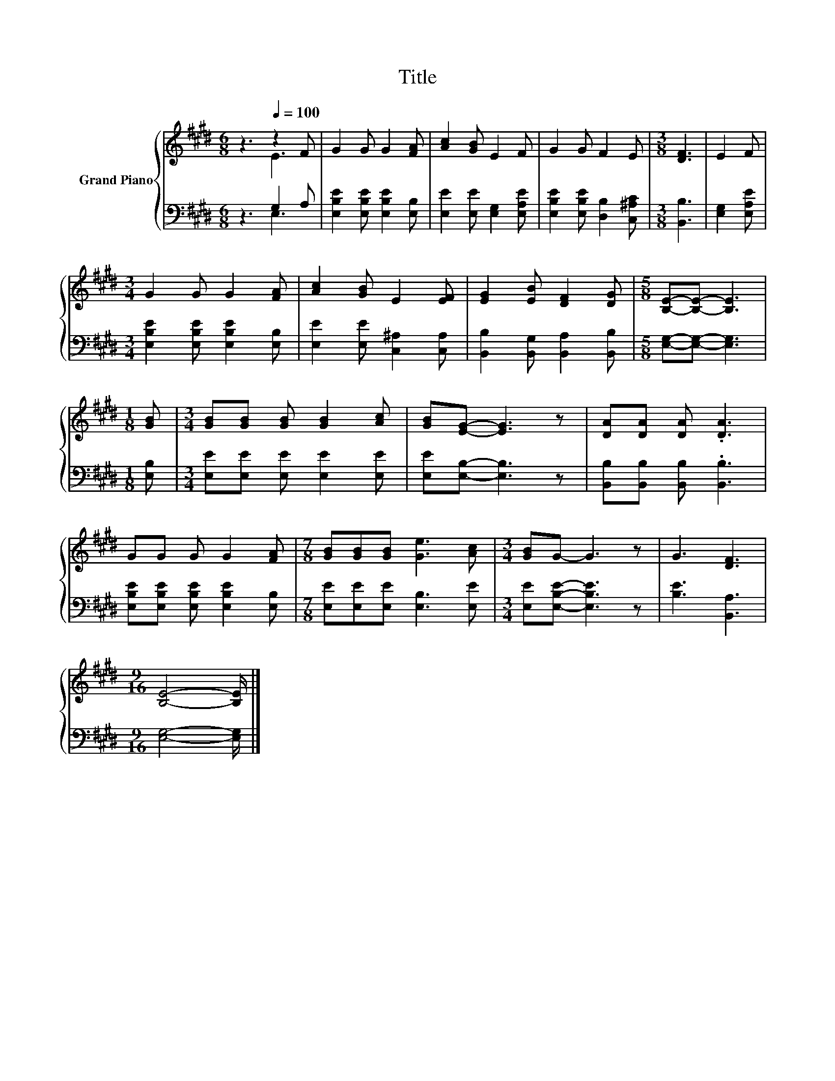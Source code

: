 X:1
T:Title
%%score { ( 1 2 ) | ( 3 4 ) }
L:1/8
M:6/8
K:E
V:1 treble nm="Grand Piano"
V:2 treble 
V:3 bass 
V:4 bass 
V:1
 z3[Q:1/4=100] z2 F | G2 G G2 [FA] | [Ac]2 [GB] E2 F | G2 G F2 E |[M:3/8] [DF]3 | E2 F | %6
[M:3/4] G2 G G2 [FA] | [Ac]2 [GB] E2 [EF] | [EG]2 [EB] [DF]2 [DG] |[M:5/8] [B,E]-[B,E]- [B,E]3 | %10
[M:1/8] [GB] |[M:3/4] [GB][GB] [GB] [GB]2 [Ac] | [GB][EG]- [EG]3 z | [DA][DA] [DA] .[DA]3 | %14
 GG G G2 [FA] |[M:7/8] [GB][GB][GB] [Ge]3 [Ac] |[M:3/4] [GB]G- G3 z | G3 [DF]3 | %18
[M:9/16] [B,E]4- [B,E]/ |] %19
V:2
 z3 E3 | x6 | x6 | x6 |[M:3/8] x3 | x3 |[M:3/4] x6 | x6 | x6 |[M:5/8] x5 |[M:1/8] x |[M:3/4] x6 | %12
 x6 | x6 | x6 |[M:7/8] x7 |[M:3/4] x6 | x6 |[M:9/16] x9/2 |] %19
V:3
 z3 G,2 A, | [E,B,E]2 [E,B,E] [E,B,E]2 [E,B,] | [E,E]2 [E,E] [E,G,]2 [E,A,E] | %3
 [E,B,E]2 [E,B,E] [D,B,]2 [C,^A,C] |[M:3/8] [B,,B,]3 | [E,G,]2 [E,A,E] | %6
[M:3/4] [E,B,E]2 [E,B,E] [E,B,E]2 [E,B,] | [E,E]2 [E,E] [C,^A,]2 [C,A,] | %8
 [B,,B,]2 [B,,G,] [B,,A,]2 [B,,B,] |[M:5/8] [E,G,]-[E,G,]- [E,G,]3 |[M:1/8] [E,B,] | %11
[M:3/4] [E,E][E,E] [E,E] [E,E]2 [E,E] | [E,E][E,B,]- [E,B,]3 z | [B,,B,][B,,B,] [B,,B,] .[B,,B,]3 | %14
 [E,B,E][E,B,E] [E,B,E] [E,B,E]2 [E,B,] |[M:7/8] [E,E][E,E][E,E] [E,B,]3 [E,E] | %16
[M:3/4] [E,E][E,B,E]- [E,B,E]3 z | [B,E]3 [B,,A,]3 |[M:9/16] [E,G,]4- [E,G,]/ |] %19
V:4
 z3 E,3 | x6 | x6 | x6 |[M:3/8] x3 | x3 |[M:3/4] x6 | x6 | x6 |[M:5/8] x5 |[M:1/8] x |[M:3/4] x6 | %12
 x6 | x6 | x6 |[M:7/8] x7 |[M:3/4] x6 | x6 |[M:9/16] x9/2 |] %19

